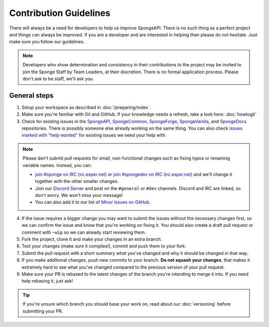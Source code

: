 =======================
Contribution Guidelines
=======================

There will always be a need for developers to help us improve SpongeAPI. There is no such thing as a perfect project and
things can always be improved. If you are a developer and are interested in helping then please do not hesitate. Just
make sure you follow our guidelines.

.. note::
    Developers who show determination and consistency in their contributions to the project may be invited to join the
    Sponge Staff by Team Leaders, at their discretion. There is no formal application process.
    Please don't ask to be staff, we'll ask you.

General steps
=============

1. Setup your workspace as described in :doc:`/preparing/index`.

#. Make sure you're familiar with Git and GitHub. If your knowledge needs a refresh, take a look here: :doc:`howtogit`

#. Check for existing issues in the `SpongeAPI <https://github.com/SpongePowered/SpongeAPI/issues>`_,
   `SpongeCommon <https://github.com/SpongePowered/SpongeCommon>`_,
   `SpongeForge <https://github.com/SpongePowered/SpongeForge>`_,
   `SpongeVanilla <https://github.com/SpongePowered/SpongeVanilla>`_, and
   `SpongeDocs <https://github.com/SpongePowered/SpongeDocs>`_ repositories. There is possibly someone else already
   working on the same thing. You can also check
   `issues marked with "help wanted" <https://github.com/SpongePowered/SpongeAPI/labels/help%20wanted>`_ for existing
   issues we need your help with.

.. note::
    Please don't submit pull requests for small, non-functional changes such as fixing typos or renaming variable names.
    Instead, you can:
    
    * `join #sponge on IRC (irc.esper.net) <https://webchat.esper.net/?channels=sponge>`_ or
      `join #spongedev on IRC (irc.esper.net) <https://webchat.esper.net/?channels=spongedev>`_
      and we'll change it together with the other smaller changes.

    * Join our `Discord Server <https://discord.gg/PtaGRAs>`_ and post on the ``#general`` or ``#dev`` channels.
      Discord and IRC are linked, so don't worry. We won't miss your message!

    * You can also add it to our list of 
      `Minor Issues on GitHub <https://github.com/search?q=org%3ASpongePowered+Ongoing+Minor+Issue+List&type=Issues>`_.

4. If the issue requires a bigger change you may want to submit the issues without the necessary changes first, so we
   can confirm the issue and know that you're working on fixing it. You should also create a draft pull
   request or comment with ``~wip`` so we can already start reviewing them.

#. Fork the project, clone it and make your changes in an extra branch.

#. Test your changes (make sure it compiles!), commit and push them to your fork.

#. Submit the pull request with a short summary what you've changed and why it should be changed in that way.

#. If you make additional changes, push new commits to your branch. **Do not squash your changes**, that makes it
   extremely hard to see what you've changed compared to the previous version of your pull request.

#. Make sure your PR is rebased to the latest changes of the branch you're intending to merge it into. If you need help
   rebasing it, just ask!

.. tip::
  If you're unsure which branch you should base your work on, read about our :doc:`versioning` before submitting your PR.
